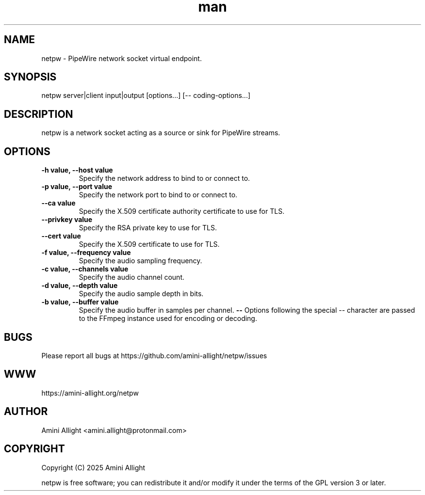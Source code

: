 .TH man 1 "13 Feb 2025" "0.1.0" "netpw man page"
.SH NAME
netpw \- PipeWire network socket virtual endpoint.
.SH SYNOPSIS
netpw server|client input|output [options...] [-- coding-options...]
.SH DESCRIPTION
netpw is a network socket acting as a source or sink for PipeWire streams.
.SH OPTIONS
.TP
.B \-h value, \-\-host value
Specify the network address to bind to or connect to.
.TP
.B \-p value, \-\-port value
Specify the network port to bind to or connect to.
.TP
.B \-\-ca value
Specify the X.509 certificate authority certificate to use for TLS.
.TP
.B \-\-privkey value
Specify the RSA private key to use for TLS.
.TP
.B \-\-cert value
Specify the X.509 certificate to use for TLS.
.TP
.B \-f value, \-\-frequency value
Specify the audio sampling frequency.
.TP
.B \-c value, \-\-channels value
Specify the audio channel count.
.TP
.B \-d value, \-\-depth value
Specify the audio sample depth in bits.
.TP
.B \-b value, \-\-buffer value
Specify the audio buffer in samples per channel.
.B \-\-
Options following the special \-\- character are passed to the FFmpeg instance used for encoding or decoding.
.SH BUGS
Please report all bugs at https://github.com/amini-allight/netpw/issues
.SH WWW
https://amini-allight.org/netpw
.SH AUTHOR
Amini Allight <amini.allight@protonmail.com>
.SH COPYRIGHT
Copyright (C) 2025 Amini Allight

netpw is free software; you can redistribute it and/or modify it under the terms of the GPL version 3 or later.
